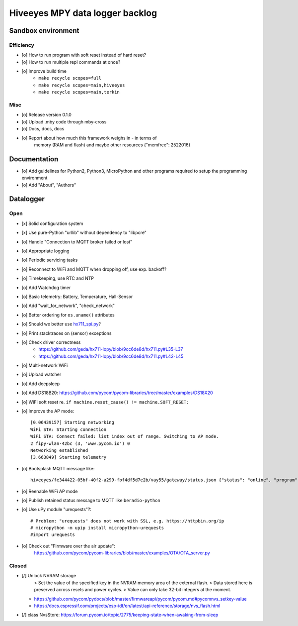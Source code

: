 ################################
Hiveeyes MPY data logger backlog
################################


*******************
Sandbox environment
*******************

Efficiency
==========
- [o] How to run program with soft reset instead of hard reset?
- [o] How to run multiple repl commands at once?
- [o] Improve build time
    - ``make recycle scopes=full``
    - ``make recycle scopes=main,hiveeyes``
    - ``make recycle scopes=main,terkin``

Misc
====
- [o] Release version 0.1.0
- [o] Upload .mby code through mby-cross
- [o] Docs, docs, docs
- [o] Report about how much this framework weighs in - in terms of
      memory (RAM and flash) and maybe other resources
      {"memfree": 2522016}


*************
Documentation
*************
- [o] Add guidelines for Python2, Python3, MicroPython and other
  programs required to setup the programming environment
- [o] Add "About", "Authors"


**********
Datalogger
**********

Open
====
- [x] Solid configuration system
- [x] Use pure-Python "urllib" without dependency to "libpcre"
- [o] Handle "Connection to MQTT broker failed or lost"

- [o] Appropriate logging
- [o] Periodic servicing tasks
- [o] Reconnect to WiFi and MQTT when dropping off, use exp. backoff?
- [o] Timekeeping, use RTC and NTP
- [o] Add Watchdog timer
- [o] Basic telemetry: Battery, Temperature, Hall-Sensor
- [o] Add "wait_for_network", "check_network"
- [o] Better ordering for ``os.uname()`` attributes
- [o] Should we better use `hx711_spi.py <https://github.com/geda/hx711-lopy/blob/master/hx711_spi.py>`_?
- [o] Print stacktraces on (sensor) exceptions
- [o] Check driver correctness
    - https://github.com/geda/hx711-lopy/blob/9cc6de8d/hx711.py#L35-L37
    - https://github.com/geda/hx711-lopy/blob/9cc6de8d/hx711.py#L42-L45
- [o] Multi-network WiFi
- [o] Upload watcher
- [o] Add deepsleep
- [o] Add DS18B20: https://github.com/pycom/pycom-libraries/tree/master/examples/DS18X20
- [o] WiFi soft reset re. ``if machine.reset_cause() != machine.SOFT_RESET:``
- [o] Improve the AP mode::

    [0.06439157] Starting networking
    WiFi STA: Starting connection
    WiFi STA: Connect failed: list index out of range. Switching to AP mode.
    2 fipy-wlan-42bc (3, 'www.pycom.io') 0
    Networking established
    [3.663849] Starting telemetry
- [o] Bootsplash MQTT message like::

    hiveeyes/fe344422-05bf-40f2-a299-fbf4df5d7e2b/vay55/gateway/status.json {"status": "online", "program": "beradio 0.12.3", "date": "2019-03-07T19:38:28.462900"}

- [o] Reenable WiFi AP mode
- [o] Publish retained status message to MQTT like ``beradio-python``
- [o] Use uPy module "urequests"?::

    # Problem: "urequests" does not work with SSL, e.g. https://httpbin.org/ip
    # micropython -m upip install micropython-urequests
    #import urequests

- [o] Check out "Firmware over the air update":
    https://github.com/pycom/pycom-libraries/blob/master/examples/OTA/OTA_server.py


Closed
======
- [/] Unlock NVRAM storage
   > Set the value of the specified key in the NVRAM memory area of the external flash.
   > Data stored here is preserved across resets and power cycles.
   > Value can only take 32-bit integers at the moment.
  - https://github.com/pycom/pydocs/blob/master/firmwareapi/pycom/pycom.md#pycomnvs_setkey-value
  - https://docs.espressif.com/projects/esp-idf/en/latest/api-reference/storage/nvs_flash.html
- [/] class NvsStore: https://forum.pycom.io/topic/2775/keeping-state-when-awaking-from-sleep
